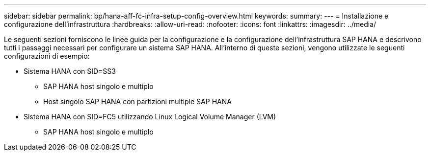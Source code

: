 ---
sidebar: sidebar 
permalink: bp/hana-aff-fc-infra-setup-config-overview.html 
keywords:  
summary:  
---
= Installazione e configurazione dell'infrastruttura
:hardbreaks:
:allow-uri-read: 
:nofooter: 
:icons: font
:linkattrs: 
:imagesdir: ../media/


[role="lead"]
Le seguenti sezioni forniscono le linee guida per la configurazione e la configurazione dell'infrastruttura SAP HANA e descrivono tutti i passaggi necessari per configurare un sistema SAP HANA. All'interno di queste sezioni, vengono utilizzate le seguenti configurazioni di esempio:

* Sistema HANA con SID=SS3
+
** SAP HANA host singolo e multiplo
** Host singolo SAP HANA con partizioni multiple SAP HANA


* Sistema HANA con SID=FC5 utilizzando Linux Logical Volume Manager (LVM)
+
** SAP HANA host singolo e multiplo



